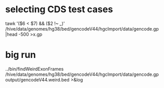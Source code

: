 * selecting CDS test cases
  tawk '($6 < $7) && ($2 !~ /_/)' /hive/data/genomes/hg38/bed/gencodeV44/hgcImport/data/gencode.gp |head -500 >x.gp

* big run

 ../bin/findWeirdExonFrames  /hive/data/genomes/hg38/bed/gencodeV44/hgcImport/data/gencode.gp output/gencodeV44.weird.bed >&log
